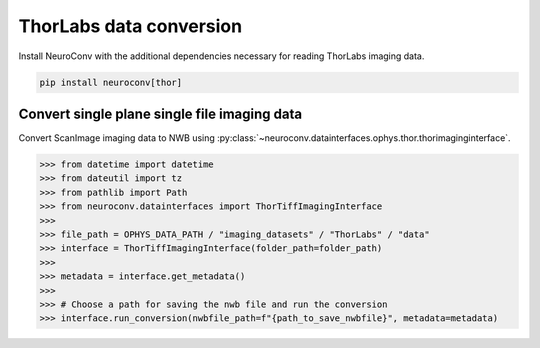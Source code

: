 ThorLabs data conversion
------------------------

Install NeuroConv with the additional dependencies necessary for reading ThorLabs imaging data.

.. code-block:: bash

    pip install neuroconv[thor]

Convert single plane single file imaging data
~~~~~~~~~~~~~~~~~~~~~~~~~~~~~~~~~~~~~~~~~~~~~

Convert ScanImage imaging data to NWB using
:py:class:`~neuroconv.datainterfaces.ophys.thor.thorimaginginterface`.

.. code-block:: python

    >>> from datetime import datetime
    >>> from dateutil import tz
    >>> from pathlib import Path
    >>> from neuroconv.datainterfaces import ThorTiffImagingInterface
    >>>
    >>> file_path = OPHYS_DATA_PATH / "imaging_datasets" / "ThorLabs" / "data"
    >>> interface = ThorTiffImagingInterface(folder_path=folder_path)
    >>>
    >>> metadata = interface.get_metadata()
    >>>
    >>> # Choose a path for saving the nwb file and run the conversion
    >>> interface.run_conversion(nwbfile_path=f"{path_to_save_nwbfile}", metadata=metadata)
